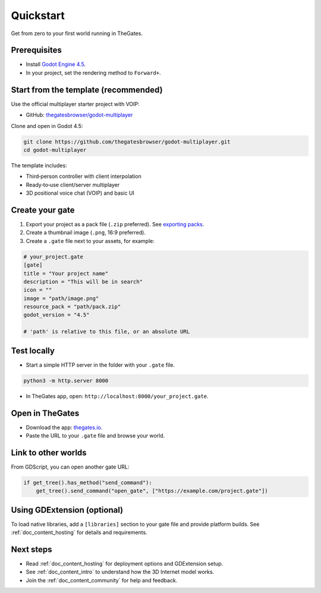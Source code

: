 .. _doc_quickstart:

Quickstart
==========

Get from zero to your first world running in TheGates.

Prerequisites
-------------

* Install `Godot Engine 4.5 <https://godotengine.org/download/>`__.
* In your project, set the rendering method to ``Forward+``.

Start from the template (recommended)
-------------------------------------

Use the official multiplayer starter project with VOIP:

* GitHub: `thegatesbrowser/godot-multiplayer <https://github.com/thegatesbrowser/godot-multiplayer>`__

Clone and open in Godot 4.5:

.. code-block:: bash

   git clone https://github.com/thegatesbrowser/godot-multiplayer.git
   cd godot-multiplayer

The template includes:

* Third‑person controller with client interpolation
* Ready‑to‑use client/server multiplayer
* 3D positional voice chat (VOIP) and basic UI

Create your gate
----------------

1. Export your project as a pack file (``.zip`` preferred). See `exporting packs <https://docs.godotengine.org/en/stable/tutorials/export/exporting_pcks.html>`__.
2. Create a thumbnail image (``.png``, 16:9 preferred).
3. Create a ``.gate`` file next to your assets, for example:

.. code-block:: toml

   # your_project.gate
   [gate]
   title = "Your project name"
   description = "This will be in search"
   icon = ""
   image = "path/image.png"
   resource_pack = "path/pack.zip"
   godot_version = "4.5"

   # 'path' is relative to this file, or an absolute URL

Test locally
------------

* Start a simple HTTP server in the folder with your ``.gate`` file.

.. code-block:: bash

   python3 -m http.server 8000

* In TheGates app, open: ``http://localhost:8000/your_project.gate``.

Open in TheGates
----------------

* Download the app: `thegates.io <https://thegates.io/>`__.
* Paste the URL to your ``.gate`` file and browse your world.

Link to other worlds
--------------------

From GDScript, you can open another gate URL:

.. code-block:: python

   if get_tree().has_method("send_command"):
       get_tree().send_command("open_gate", ["https://example.com/project.gate"])

Using GDExtension (optional)
----------------------------

To load native libraries, add a ``[libraries]`` section to your gate file and provide platform builds. See :ref:`doc_content_hosting` for details and requirements.

Next steps
----------

* Read :ref:`doc_content_hosting` for deployment options and GDExtension setup.
* See :ref:`doc_content_intro` to understand how the 3D Internet model works.
* Join the :ref:`doc_content_community` for help and feedback.


